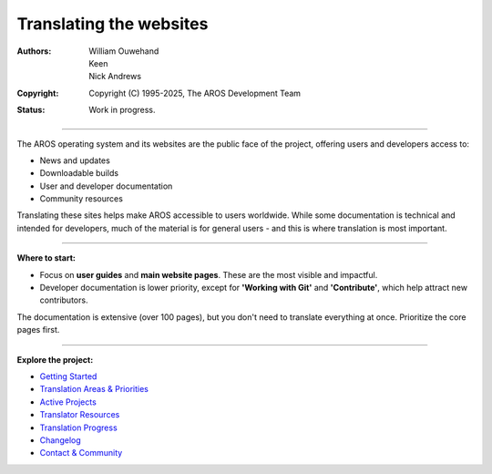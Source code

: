 ==========================
Translating the websites
==========================

:Authors: William Ouwehand, Keen, Nick Andrews
:Copyright: Copyright (C) 1995-2025, The AROS Development Team
:Status: Work in progress.


----

The AROS operating system and its websites are the public face of the project, offering users and developers access to:

- News and updates
- Downloadable builds
- User and developer documentation
- Community resources

Translating these sites helps make AROS accessible to users worldwide. While some documentation is technical and intended for developers, much of the material is for general users - and this is where translation is most important.

----

**Where to start:**

- Focus on **user guides** and **main website pages**. These are the most visible and impactful.
- Developer documentation is lower priority, except for **'Working with Git'** and **'Contribute'**, which help attract new contributors.

The documentation is extensive (over 100 pages), but you don't need to translate everything at once. Prioritize the core pages first.

----

**Explore the project:**

- `Getting Started <getting_started.html>`_
- `Translation Areas & Priorities <areas.html>`_
- `Active Projects <projects.html>`_
- `Translator Resources <resources.html>`_
- `Translation Progress <progress.html>`_
- `Changelog <changelog.html>`_
- `Contact & Community <contact.html>`_
